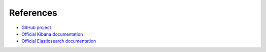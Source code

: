.. _refs:

References
==========

* `GitHub project <https://github.com/openstack/fuel-plugin-elasticsearch-kibana>`_
* `Official Kibana documentation <https://www.elastic.co/guide/en/kibana/3.0/index.html>`_
* `Official Elasticsearch documentation <https://www.elastic.co/guide/en/elasticsearch/reference/1.4/index.html>`_
